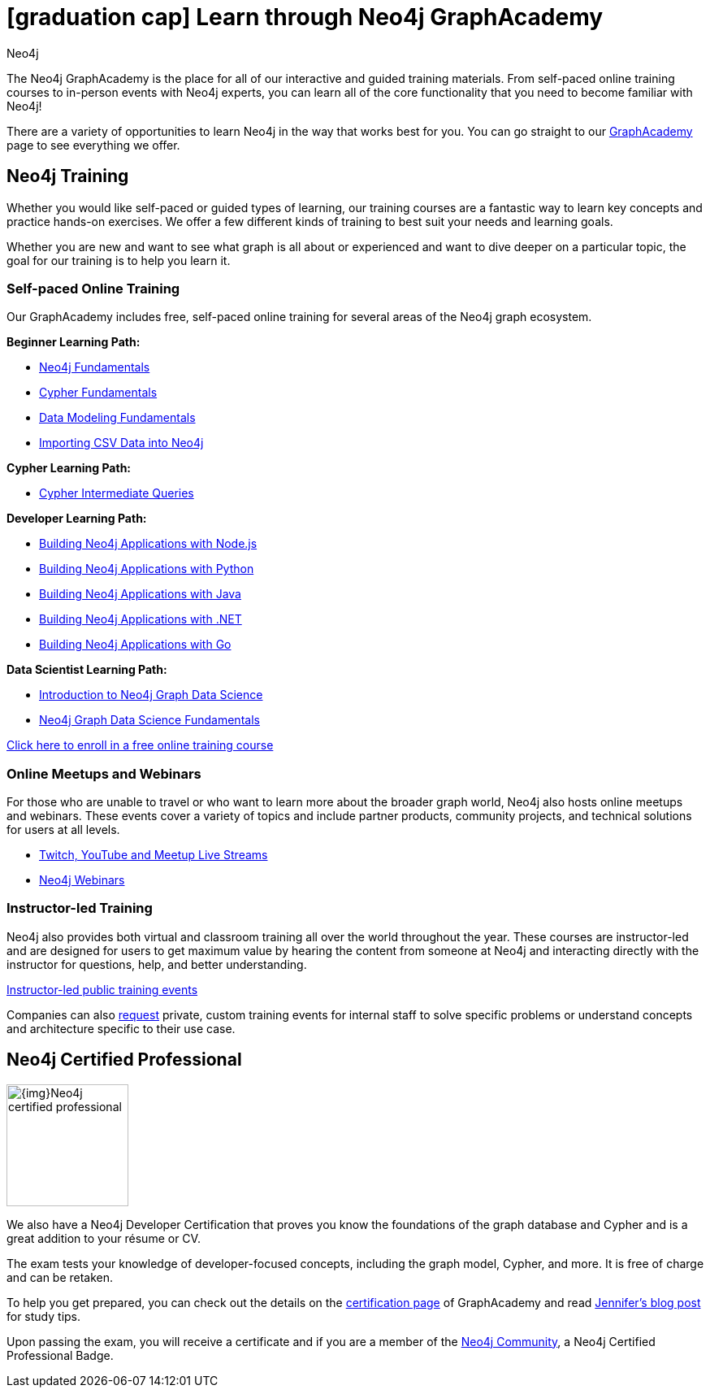 //obsolete
= icon:graduation-cap[] Learn through Neo4j GraphAcademy
:level: Beginner
:page-level: Beginner
:author: Neo4j
:category: documentation
:tags: resources, graphacademy, training, certification, meetup

The Neo4j GraphAcademy is the place for all of our interactive and guided training materials.
From self-paced online training courses to in-person events with Neo4j experts, you can learn all of the core functionality that you need to become familiar with Neo4j!

There are a variety of opportunities to learn Neo4j in the way that works best for you.
You can go straight to our https://graphacademy.neo4j.com/[GraphAcademy^] page to see everything we offer.

[#neo4j-training]
== Neo4j Training

Whether you would like self-paced or guided types of learning, our training courses are a fantastic way to learn key concepts and practice hands-on exercises.
We offer a few different kinds of training to best suit your needs and learning goals.

Whether you are new and want to see what graph is all about or experienced and want to dive deeper on a particular topic, the goal for our training is to help you learn it.

=== Self-paced Online Training

Our GraphAcademy includes free, self-paced online training for several areas of the Neo4j graph ecosystem.

*Beginner Learning Path:*

* https://graphacademy.neo4j.com/courses/neo4j-fundamentals/[Neo4j Fundamentals^]
* https://graphacademy.neo4j.com/courses/cypher-fundamentals/[Cypher Fundamentals^]
* https://graphacademy.neo4j.com/courses/modeling-fundamentals/[Data Modeling Fundamentals^]
* https://graphacademy.neo4j.com/courses/importing-data/[Importing CSV Data into Neo4j^]

*Cypher Learning Path:*

* https://graphacademy.neo4j.com/courses/cypher-intermediate-queries/[Cypher Intermediate Queries^]

*Developer Learning Path:*

* https://graphacademy.neo4j.com/courses/app-nodejs/[Building Neo4j Applications with Node.js^]
* https://graphacademy.neo4j.com/courses/app-python/[Building Neo4j Applications with Python^]
* https://graphacademy.neo4j.com/courses/app-java/[Building Neo4j Applications with Java^]
* https://graphacademy.neo4j.com/courses/app-dotnet/[Building Neo4j Applications with .NET^]
* https://graphacademy.neo4j.com/courses/app-go/[Building Neo4j Applications with Go^]

*Data Scientist Learning Path:*

* https://graphacademy.neo4j.com/courses/gds-product-introduction/[Introduction to Neo4j Graph Data Science^]
* https://graphacademy.neo4j.com/courses/graph-data-science-fundamentals/[Neo4j Graph Data Science Fundamentals^]

https://graphacademy.neo4j.com/[Click here to enroll in a free online training course^]

=== Online Meetups and Webinars

For those who are unable to travel or who want to learn more about the broader graph world, Neo4j also hosts online meetups and webinars.
These events cover a variety of topics and include partner products, community projects, and technical solutions for users at all levels.

* https://neo4j.com/developer/online-meetup[Twitch, YouTube and Meetup Live Streams]
* https://neo4j.com/webinars/[Neo4j Webinars^]

=== Instructor-led Training

Neo4j also provides both virtual and classroom training all over the world throughout the year.
These courses are instructor-led and are designed for users to get maximum value by hearing the content from someone at Neo4j and interacting directly with the instructor for questions, help, and better understanding.

https://neo4j.com/events/world/training/[Instructor-led public training events^]

Companies can also mailto:training@neo4j.com[request] private, custom training events for internal staff to solve specific problems or understand concepts and architecture specific to their use case.

[#neo4j-certification]
== Neo4j Certified Professional

image::{img}Neo4j_certified_professional.jpeg[role="popup-link",float="right",width=150]

We also have a Neo4j Developer Certification that proves you know the foundations of the graph database and Cypher and is a great addition to your résume or CV.

The exam tests your knowledge of developer-focused concepts, including the graph model, Cypher, and more.
It is free of charge and can be retaken.

To help you get prepared, you can check out the details on the https://neo4j.com/graphacademy/neo4j-certification/[certification page^] of GraphAcademy and read https://medium.com/neo4j/neo4j-certification-how-to-pass-like-a-pro-eed6daa7c6f7[Jennifer's blog post^] for study tips.

Upon passing the exam, you will receive a certificate and if you are a member of the https://community.neo4j.com[Neo4j Community^], a Neo4j Certified Professional Badge.
